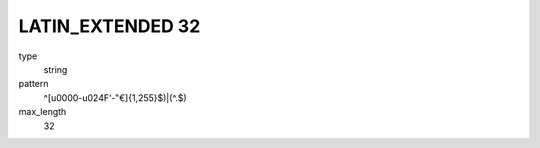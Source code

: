
LATIN_EXTENDED 32 
=================
type
    string

pattern
    ^[\u0000-u024F‘-‟€]{1,255}$)|(^\.$)

max_length
    32
